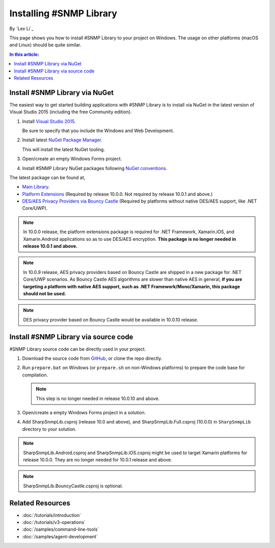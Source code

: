 Installing #SNMP Library
========================

By `Lex Li`_

This page shows you how to install #SNMP Library to your project on Windows.
The usage on other platforms (macOS and Linux) should be quite similar.

.. contents:: In this article:
  :local:
  :depth: 1

Install #SNMP Library via NuGet
-------------------------------

The easiest way to get started building applications with #SNMP Library is to
install via NuGet in the latest version of Visual Studio 2015 (including the
free Community edition).

1. Install `Visual Studio 2015
   <https://go.microsoft.com/fwlink/?LinkId=532606>`_.

   Be sure to specify that you include the Windows and Web Development.

2. Install latest `NuGet Package Manager
   <https://docs.nuget.org/consume/installing-nuget>`_.

   This will install the latest NuGet tooling.

3. Open/create an empty Windows Forms project.

4. Install #SNMP Library NuGet packages following `NuGet conventions
   <https://docs.nuget.org/Consume/Package-Manager-Dialog>`_.

The latest package can be found at,

* `Main Library <https://www.nuget.org/packages/Lextm.SharpSnmpLib/>`_.
* `Platform Extensions
  <https://www.nuget.org/packages/Lextm.SharpSnmpLib.Extensions/>`_
  (Required by release 10.0.0. Not required by release 10.0.1 and above.)
* `DES/AES Privacy Providers via Bouncy Castle
  <https://www.nuget.org/packages/Lextm.SharpSnmpLib.BouncyCastle/>`_
  (Required by platforms without native DES/AES support, like .NET Core/UWP).

.. note:: In 10.0.0 release, the platform extensions package is required for
   .NET Framework, Xamarin.iOS, and Xamarin.Android applications so as to use
   DES/AES encryption. **This package is no longer needed in release 10.0.1 and
   above.**

.. note:: In 10.0.9 release, AES privacy providers based on Bouncy Castle are
   shipped in a new package for .NET Core/UWP scenarios. As Bouncy Castle AES
   algorithms are slower than native AES in general, **if you are targeting a
   platform with native AES support, such as .NET Framework/Mono/Xamarin, this
   package should not be used.**

.. note:: DES privacy provider based on Bouncy Castle would be available in
   10.0.10 release.

Install #SNMP Library via source code
-------------------------------------

#SNMP Library source code can be directly used in your project.

1. Download the source code from `GitHub
   <https://github.com/lextm/sharpsnmplib/releases>`_, or clone the repo
   directly.

2. Run ``prepare.bat`` on Windows (or ``prepare.sh`` on non-Windows platforms)
   to prepare the code base for compilation.

   .. note:: This step is no longer needed in release 10.0.10 and above.   

3. Open/create a empty Windows Forms project in a solution.

4. Add SharpSnmpLib.csproj (release 10.0 and above), and
   SharpSnmpLib.Full.csproj (10.0.0) in ``SharpSnmpLib`` directory to your
   solution.

.. note:: SharpSnmpLib.Android.csproj and SharpSnmpLib.iOS.csproj might be used
   to target Xamarin platforms for release 10.0.0. They are no longer needed
   for 10.0.1 release and above.

.. note:: SharpSnmpLib.BouncyCastle.csproj is optional.

Related Resources
-----------------

- :doc:`/tutorials/introduction`
- :doc:`/tutorials/v3-operations`
- :doc:`/samples/command-line-tools`
- :doc:`/samples/agent-development`
